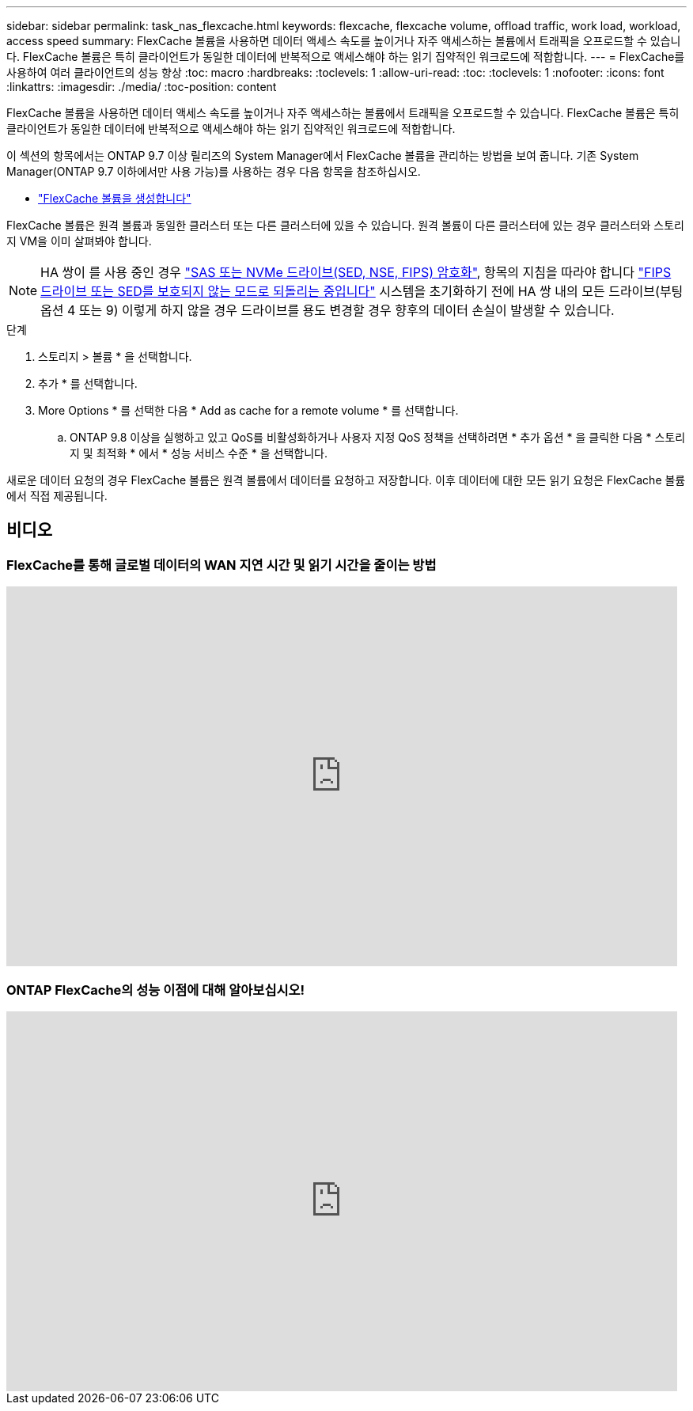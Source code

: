 ---
sidebar: sidebar 
permalink: task_nas_flexcache.html 
keywords: flexcache, flexcache volume, offload traffic, work load, workload, access speed 
summary: FlexCache 볼륨을 사용하면 데이터 액세스 속도를 높이거나 자주 액세스하는 볼륨에서 트래픽을 오프로드할 수 있습니다. FlexCache 볼륨은 특히 클라이언트가 동일한 데이터에 반복적으로 액세스해야 하는 읽기 집약적인 워크로드에 적합합니다. 
---
= FlexCache를 사용하여 여러 클라이언트의 성능 향상
:toc: macro
:hardbreaks:
:toclevels: 1
:allow-uri-read: 
:toc: 
:toclevels: 1
:nofooter: 
:icons: font
:linkattrs: 
:imagesdir: ./media/
:toc-position: content


[role="lead"]
FlexCache 볼륨을 사용하면 데이터 액세스 속도를 높이거나 자주 액세스하는 볼륨에서 트래픽을 오프로드할 수 있습니다. FlexCache 볼륨은 특히 클라이언트가 동일한 데이터에 반복적으로 액세스해야 하는 읽기 집약적인 워크로드에 적합합니다.

이 섹션의 항목에서는 ONTAP 9.7 이상 릴리즈의 System Manager에서 FlexCache 볼륨을 관리하는 방법을 보여 줍니다. 기존 System Manager(ONTAP 9.7 이하에서만 사용 가능)를 사용하는 경우 다음 항목을 참조하십시오.

* https://docs.netapp.com/us-en/ontap-sm-classic/online-help-96-97/task_creating_flexcache_volumes.html["FlexCache 볼륨을 생성합니다"^]


FlexCache 볼륨은 원격 볼륨과 동일한 클러스터 또는 다른 클러스터에 있을 수 있습니다. 원격 볼륨이 다른 클러스터에 있는 경우 클러스터와 스토리지 VM을 이미 살펴봐야 합니다.


NOTE: HA 쌍이 를 사용 중인 경우 link:https://docs.netapp.com/us-en/ontap/encryption-at-rest/support-storage-encryption-concept.html["SAS 또는 NVMe 드라이브(SED, NSE, FIPS) 암호화"], 항목의 지침을 따라야 합니다 link:https://docs.netapp.com/us-en/ontap/encryption-at-rest/return-seds-unprotected-mode-task.html["FIPS 드라이브 또는 SED를 보호되지 않는 모드로 되돌리는 중입니다"] 시스템을 초기화하기 전에 HA 쌍 내의 모든 드라이브(부팅 옵션 4 또는 9) 이렇게 하지 않을 경우 드라이브를 용도 변경할 경우 향후의 데이터 손실이 발생할 수 있습니다.

.단계
. 스토리지 > 볼륨 * 을 선택합니다.
. 추가 * 를 선택합니다.
. More Options * 를 선택한 다음 * Add as cache for a remote volume * 를 선택합니다.
+
.. ONTAP 9.8 이상을 실행하고 있고 QoS를 비활성화하거나 사용자 지정 QoS 정책을 선택하려면 * 추가 옵션 * 을 클릭한 다음 * 스토리지 및 최적화 * 에서 * 성능 서비스 수준 * 을 선택합니다.




새로운 데이터 요청의 경우 FlexCache 볼륨은 원격 볼륨에서 데이터를 요청하고 저장합니다. 이후 데이터에 대한 모든 읽기 요청은 FlexCache 볼륨에서 직접 제공됩니다.



== 비디오



=== FlexCache를 통해 글로벌 데이터의 WAN 지연 시간 및 읽기 시간을 줄이는 방법

video::rbbH0l74RWc[youtube,width=848,height=480]


=== ONTAP FlexCache의 성능 이점에 대해 알아보십시오!

video::bWi1-8Ydkpg[youtube,width=848,height=480]